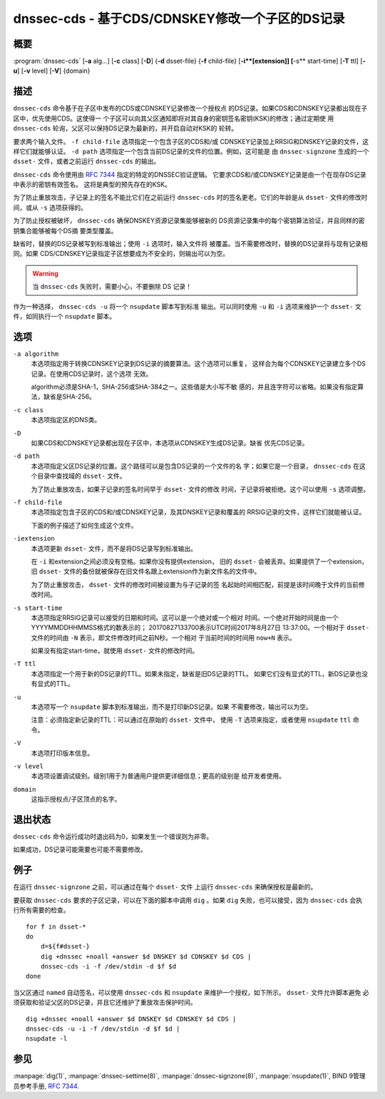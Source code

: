 .. 
   Copyright (C) Internet Systems Consortium, Inc. ("ISC")
   
   This Source Code Form is subject to the terms of the Mozilla Public
   License, v. 2.0. If a copy of the MPL was not distributed with this
   file, you can obtain one at https://mozilla.org/MPL/2.0/.
   
   See the COPYRIGHT file distributed with this work for additional
   information regarding copyright ownership.

..
   Copyright (C) Internet Systems Consortium, Inc. ("ISC")

   This Source Code Form is subject to the terms of the Mozilla Public
   License, v. 2.0. If a copy of the MPL was not distributed with this
   file, You can obtain one at http://mozilla.org/MPL/2.0/.

   See the COPYRIGHT file distributed with this work for additional
   information regarding copyright ownership.


.. highlight: console

.. _man_dnssec-cds:

dnssec-cds - 基于CDS/CDNSKEY修改一个子区的DS记录
------------------------------------------------

概要
~~~~~~~~

:program:`dnssec-cds` [**-a** alg...] [**-c** class] [**-D**] {**-d** dsset-file} {**-f** child-file} [**-i**[extension]] [**-s** start-time] [**-T** ttl] [**-u**] [**-v** level] [**-V**] {domain}

描述
~~~~~~~~~~~

``dnssec-cds`` 命令基于在子区中发布的CDS或CDNSKEY记录修改一个授权点
的DS记录。如果CDS和CDNSKEY记录都出现在子区中，优先使用CDS。这使得一
个子区可以向其父区通知即将对其自身的密钥签名密钥(KSK)的修改；通过定期使
用 ``dnssec-cds`` 轮询，父区可以保持DS记录为最新的，并开启自动对KSK的
轮转。

要求两个输入文件。 ``-f child-file`` 选项指定一个包含子区的CDS和/或
CDNSKEY记录加上RRSIG和DNSKEY记录的文件，这样它们就能够认证。
``-d path`` 选项指定一个包含当前DS记录的文件的位置。例如，这可能是
由 ``dnssec-signzone`` 生成的一个 ``dsset-`` 文件，或者之前运行
``dnssec-cds`` 的输出。

``dnssec-cds`` 命令使用由 :rfc:`7344` 指定的特定的DNSSEC验证逻辑。
它要求CDS和/或CDNSKEY记录是由一个在现存DS记录中表示的密钥有效签名。
这将是典型的预先存在的KSK。

为了防止重放攻击，子记录上的签名不能比它们在之前运行 ``dnssec-cds``
时的签名更老。它们的年龄是从 ``dsset-`` 文件的修改时间，或从 ``-s``
选项获得的。

为了防止授权被破坏， ``dnssec-cds`` 确保DNSKEY资源记录集能够被新的
DS资源记录集中的每个密钥算法验证，并且同样的密钥集合能够被每个DS摘
要类型覆盖。

缺省时，替换的DS记录被写到标准输出；使用 ``-i`` 选项时，输入文件将
被覆盖。当不需要修改时，替换的DS记录将与现有记录相同。如果
CDS/CDNSKEY记录指定子区想要成为不安全的，则输出可以为空。

.. warning::

   当 ``dnssec-cds`` 失败时，需要小心，不要删除 DS 记录！

作为一种选择， ``dnssec-cds -u`` 将一个 ``nsupdate`` 脚本写到标准
输出。可以同时使用 ``-u`` 和 ``-i`` 选项来维护一个 ``dsset-`` 文
件，如同执行一个 ``nsupdate`` 脚本。

选项
~~~~~~~

``-a algorithm``
   本选项指定用于转换CDNSKEY记录到DS记录的摘要算法。这个选项可以重复，
   这样会为每个CDNSKEY记录建立多个DS记录。在使用CDS记录时，这个选项
   无效。

   algorithm必须是SHA-1，SHA-256或SHA-384之一。这些值是大小写不敏
   感的，并且连字符可以省略。如果没有指定算法，缺省是SHA-256。

``-c class``
   本选项指定区的DNS类。

``-D``
   如果CDS和CDNSKEY记录都出现在子区中，本选项从CDNSKEY生成DS记录。缺省
   优先CDS记录。

``-d path``
   本选项指定父区DS记录的位置。这个路径可以是包含DS记录的一个文件的名
   字；如果它是一个目录， ``dnssec-cds`` 在这个目录中查找域的
   ``dsset-`` 文件。

   为了防止重放攻击，如果子记录的签名时间早于 ``dsset-`` 文件的修改
   时间，子记录将被拒绝。这个可以使用 ``-s`` 选项调整。

``-f child-file``
   本选项指定包含子区的CDS和/或CDNSKEY记录，及其DNSKEY记录和覆盖的
   RRSIG记录的文件，这样它们就能被认证。

   下面的例子描述了如何生成这个文件。

``-iextension``
   本选项更新 ``dsset-`` 文件，而不是将DS记录写到标准输出。

   在 ``-i`` 和extension之间必须没有空格。如果你没有提供extension，
   旧的 ``dsset-`` 会被丢弃。如果提供了一个extension，旧 ``dsset-``
   文件的备份就被保存在旧文件名跟上extension作为新文件名的文件中。

   为了防止重放攻击， ``dsset-`` 文件的修改时间被设置为与子记录的签
   名起始时间相匹配，前提是该时间晚于文件的当前修改时间。

``-s start-time``
   本选项指定RRSIG记录可以接受的日期和时间。这可以是一个绝对或一个相对
   时间。一个绝对开始时间是由一个YYYYMMDDHHMMSS格式的数表示的；
   20170827133700表示UTC时间2017年8月27日 13:37:00。一个相对于
   ``dsset-`` 文件的时间由 ``-N`` 表示，即文件修改时间之前N秒。一个相对
   于当前时间的时间用 ``now+N`` 表示。

   如果没有指定start-time，就使用 ``dsset-`` 文件的修改时间。

``-T ttl``
   本选项指定一个用于新的DS记录的TTL。如果未指定，缺省是旧DS记录的TTL。
   如果它们没有显式的TTL，新DS记录也没有显式的TTL。

``-u``
   本选项写一个 ``nsupdate`` 脚本到标准输出，而不是打印新DS记录。如果
   不需要修改，输出可以为空。

   注意：必须指定新记录的TTL：可以通过在原始的 ``dsset-`` 文件中，
   使用 ``-T`` 选项来指定，或者使用 ``nsupdate`` ``ttl`` 命令。

``-V``
   本选项打印版本信息。

``-v level``
   本选项设置调试级别。级别1用于为普通用户提供更详细信息；更高的级别是
   给开发者使用。

``domain``
   这指示授权点/子区顶点的名字。

退出状态
~~~~~~~~~~~

``dnssec-cds`` 命令运行成功时退出码为0，如果发生一个错误则为非零。

如果成功，DS记录可能需要也可能不需要修改。

例子
~~~~~~~~

在运行 ``dnssec-signzone`` 之前，可以通过在每个 ``dsset-`` 文件
上运行 ``dnssec-cds`` 来确保授权是最新的。

要获取 ``dnssec-cds`` 要求的子区记录，可以在下面的脚本中调用
``dig`` 。如果 ``dig`` 失败，也可以接受，因为 ``dnssec-cds`` 会执
行所有需要的检查。

::

   for f in dsset-*
   do
       d=${f#dsset-}
       dig +dnssec +noall +answer $d DNSKEY $d CDNSKEY $d CDS |
       dnssec-cds -i -f /dev/stdin -d $f $d
   done

当父区通过 ``named`` 自动签名，可以使用 ``dnssec-cds`` 和
``nsupdate`` 来维护一个授权，如下所示。 ``dsset-`` 文件允许脚本避免
必须获取和验证父区的DS记录，并且它还维护了重放攻击保护时间。

::

   dig +dnssec +noall +answer $d DNSKEY $d CDNSKEY $d CDS |
   dnssec-cds -u -i -f /dev/stdin -d $f $d |
   nsupdate -l

参见
~~~~~~~~

:manpage:`dig(1)`, :manpage:`dnssec-settime(8)`, :manpage:`dnssec-signzone(8)`, :manpage:`nsupdate(1)`, BIND 9管理员参考手册, :rfc:`7344`.

